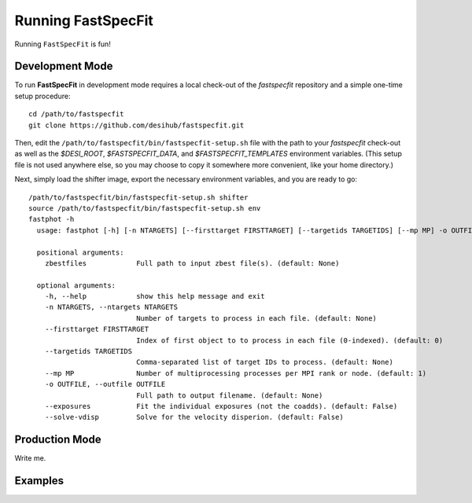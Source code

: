 .. _running_fastspecfit:

Running FastSpecFit
===================

Running ``FastSpecFit`` is fun!

Development Mode
----------------

To run **FastSpecFit** in development mode requires a local check-out of the
*fastspecfit* repository and a simple one-time setup procedure::

  cd /path/to/fastspecfit
  git clone https://github.com/desihub/fastspecfit.git

Then, edit the ``/path/to/fastspecfit/bin/fastspecfit-setup.sh`` file with the
path to your *fastspecfit* check-out as well as the *$DESI_ROOT*,
*$FASTSPECFIT_DATA*, and *$FASTSPECFIT_TEMPLATES* environment variables. (This
setup file is not used anywhere else, so you may choose to copy it somewhere
more convenient, like your home directory.)

Next, simply load the shifter image, export the necessary environment variables,
and you are ready to go::

  /path/to/fastspecfit/bin/fastspecfit-setup.sh shifter
  source /path/to/fastspecfit/bin/fastspecfit-setup.sh env
  fastphot -h
    usage: fastphot [-h] [-n NTARGETS] [--firsttarget FIRSTTARGET] [--targetids TARGETIDS] [--mp MP] -o OUTFILE [--exposures] [--solve-vdisp] [zbestfiles [zbestfiles ...]]
    
    positional arguments:
      zbestfiles            Full path to input zbest file(s). (default: None)
    
    optional arguments:
      -h, --help            show this help message and exit
      -n NTARGETS, --ntargets NTARGETS
                            Number of targets to process in each file. (default: None)
      --firsttarget FIRSTTARGET
                            Index of first object to to process in each file (0-indexed). (default: 0)
      --targetids TARGETIDS
                            Comma-separated list of target IDs to process. (default: None)
      --mp MP               Number of multiprocessing processes per MPI rank or node. (default: 1)
      -o OUTFILE, --outfile OUTFILE
                            Full path to output filename. (default: None)
      --exposures           Fit the individual exposures (not the coadds). (default: False)
      --solve-vdisp         Solve for the velocity disperion. (default: False)

Production Mode
---------------

Write me.

Examples
--------

